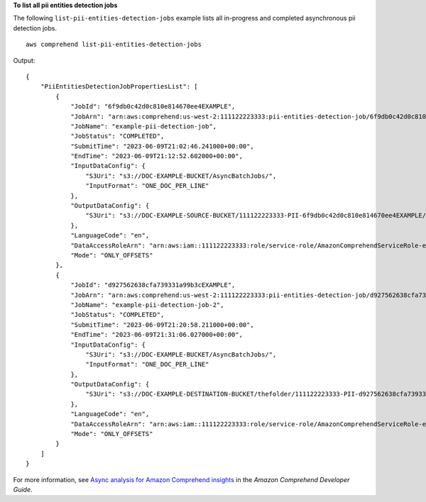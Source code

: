 **To list all pii entities detection jobs**

The following ``list-pii-entities-detection-jobs`` example lists all in-progress and completed asynchronous pii detection jobs. ::

    aws comprehend list-pii-entities-detection-jobs

Output::

    {
        "PiiEntitiesDetectionJobPropertiesList": [
            {
                "JobId": "6f9db0c42d0c810e814670ee4EXAMPLE",
                "JobArn": "arn:aws:comprehend:us-west-2:111122223333:pii-entities-detection-job/6f9db0c42d0c810e814670ee4EXAMPLE",
                "JobName": "example-pii-detection-job",
                "JobStatus": "COMPLETED",
                "SubmitTime": "2023-06-09T21:02:46.241000+00:00",
                "EndTime": "2023-06-09T21:12:52.602000+00:00",
                "InputDataConfig": {
                    "S3Uri": "s3://DOC-EXAMPLE-BUCKET/AsyncBatchJobs/",
                    "InputFormat": "ONE_DOC_PER_LINE"
                },
                "OutputDataConfig": {
                    "S3Uri": "s3://DOC-EXAMPLE-SOURCE-BUCKET/111122223333-PII-6f9db0c42d0c810e814670ee4EXAMPLE/output/"
                },
                "LanguageCode": "en",
                "DataAccessRoleArn": "arn:aws:iam::111122223333:role/service-role/AmazonComprehendServiceRole-example-role",
                "Mode": "ONLY_OFFSETS"
            },
            {
                "JobId": "d927562638cfa739331a99b3cEXAMPLE",
                "JobArn": "arn:aws:comprehend:us-west-2:111122223333:pii-entities-detection-job/d927562638cfa739331a99b3cEXAMPLE",
                "JobName": "example-pii-detection-job-2",
                "JobStatus": "COMPLETED",
                "SubmitTime": "2023-06-09T21:20:58.211000+00:00",
                "EndTime": "2023-06-09T21:31:06.027000+00:00",
                "InputDataConfig": {
                    "S3Uri": "s3://DOC-EXAMPLE-BUCKET/AsyncBatchJobs/",
                    "InputFormat": "ONE_DOC_PER_LINE"
                },
                "OutputDataConfig": {
                    "S3Uri": "s3://DOC-EXAMPLE-DESTINATION-BUCKET/thefolder/111122223333-PII-d927562638cfa739331a99b3cEXAMPLE/output/"
                },
                "LanguageCode": "en",
                "DataAccessRoleArn": "arn:aws:iam::111122223333:role/service-role/AmazonComprehendServiceRole-example-role",
                "Mode": "ONLY_OFFSETS"
            }
        ]
    }

For more information, see `Async analysis for Amazon Comprehend insights <https://docs.aws.amazon.com/comprehend/latest/dg/api-async-insights.html>`__ in the *Amazon Comprehend Developer Guide*.
